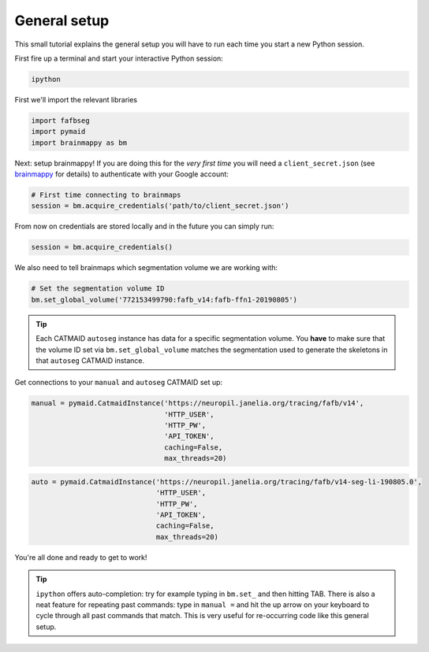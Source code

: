 .. _general_setup:

General setup
=============

This small tutorial explains the general setup you will have to run each time
you start a new Python session.

First fire up a terminal and start your interactive Python session:

.. code-block:: bat

  ipython


First we'll import the relevant libraries

.. code-block:: python

  import fafbseg
  import pymaid
  import brainmappy as bm


Next: setup brainmappy! If you are doing this for the *very first time* you
will need  a ``client_secret.json`` (see
`brainmappy <https://github.com/schlegelp/brainmappy>`_ for details) to
authenticate with your Google account:

.. code-block:: python

  # First time connecting to brainmaps
  session = bm.acquire_credentials('path/to/client_secret.json')


From now on credentials are stored locally and in the future you can simply run:

.. code-block:: python

  session = bm.acquire_credentials()


We also need to tell brainmaps which segmentation volume we are working with:

.. code-block:: python

  # Set the segmentation volume ID
  bm.set_global_volume('772153499790:fafb_v14:fafb-ffn1-20190805')

.. tip::

    Each CATMAID ``autoseg`` instance has data for a specific segmentation
    volume. You **have** to make sure that the volume ID set via
    ``bm.set_global_volume`` matches the segmentation used to generate the
    skeletons in that ``autoseg`` CATMAID instance.


Get connections to your ``manual`` and ``autoseg`` CATMAID set up:

.. code-block:: python

  manual = pymaid.CatmaidInstance('https://neuropil.janelia.org/tracing/fafb/v14',
                                  'HTTP_USER',
                                  'HTTP_PW',
                                  'API_TOKEN',
                                  caching=False,
                                  max_threads=20)

.. code-block:: python

  auto = pymaid.CatmaidInstance('https://neuropil.janelia.org/tracing/fafb/v14-seg-li-190805.0',
                                'HTTP_USER',
                                'HTTP_PW',
                                'API_TOKEN',
                                caching=False,
                                max_threads=20)

You're all done and ready to get to work!

.. tip::

    ``ipython`` offers auto-completion: try for example typing in
    ``bm.set_`` and then hitting TAB. There is also a neat feature for repeating
    past commands: type in ``manual =`` and hit the up arrow on your keyboard
    to cycle through all past commands that match. This is very useful for
    re-occurring code like this general setup.
